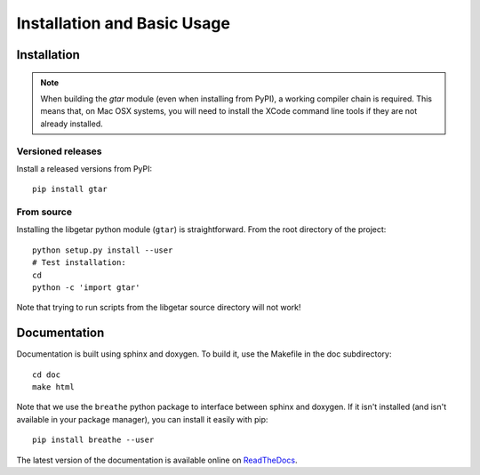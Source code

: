 ============================
Installation and Basic Usage
============================

Installation
============

.. note::

   When building the `gtar` module (even when installing from PyPI), a
   working compiler chain is required. This means that, on Mac OSX
   systems, you will need to install the XCode command line tools if
   they are not already installed.

Versioned releases
------------------

Install a released versions from PyPI::

  pip install gtar

From source
-----------

Installing the libgetar python module (``gtar``) is straightforward.
From the root directory of the project:

::

   python setup.py install --user
   # Test installation:
   cd
   python -c 'import gtar'

Note that trying to run scripts from the libgetar source directory
will not work!

Documentation
=============

Documentation is built using sphinx and doxygen. To build it, use the
Makefile in the doc subdirectory:

::

   cd doc
   make html


Note that we use the ``breathe`` python package to interface between
sphinx and doxygen. If it isn't installed (and isn't available in your
package manager), you can install it easily with pip:

::

   pip install breathe --user

The latest version of the documentation is available online on `ReadTheDocs
<http://libgetar.readthedocs.io/en/latest/>`_.
